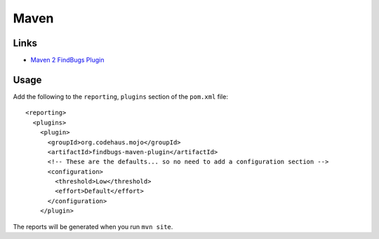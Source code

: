 Maven
*****

Links
=====

- `Maven 2 FindBugs Plugin`_

Usage
=====

Add the following to the ``reporting``, ``plugins`` section of the ``pom.xml``
file:

::

  <reporting>
    <plugins>
      <plugin>
        <groupId>org.codehaus.mojo</groupId>
        <artifactId>findbugs-maven-plugin</artifactId>
        <!-- These are the defaults... so no need to add a configuration section -->
        <configuration>
          <threshold>Low</threshold>
          <effort>Default</effort>
        </configuration>
      </plugin>

The reports will be generated when you run ``mvn site``.


.. _`Maven 2 FindBugs Plugin`: http://mojo.codehaus.org/findbugs-maven-plugin/

